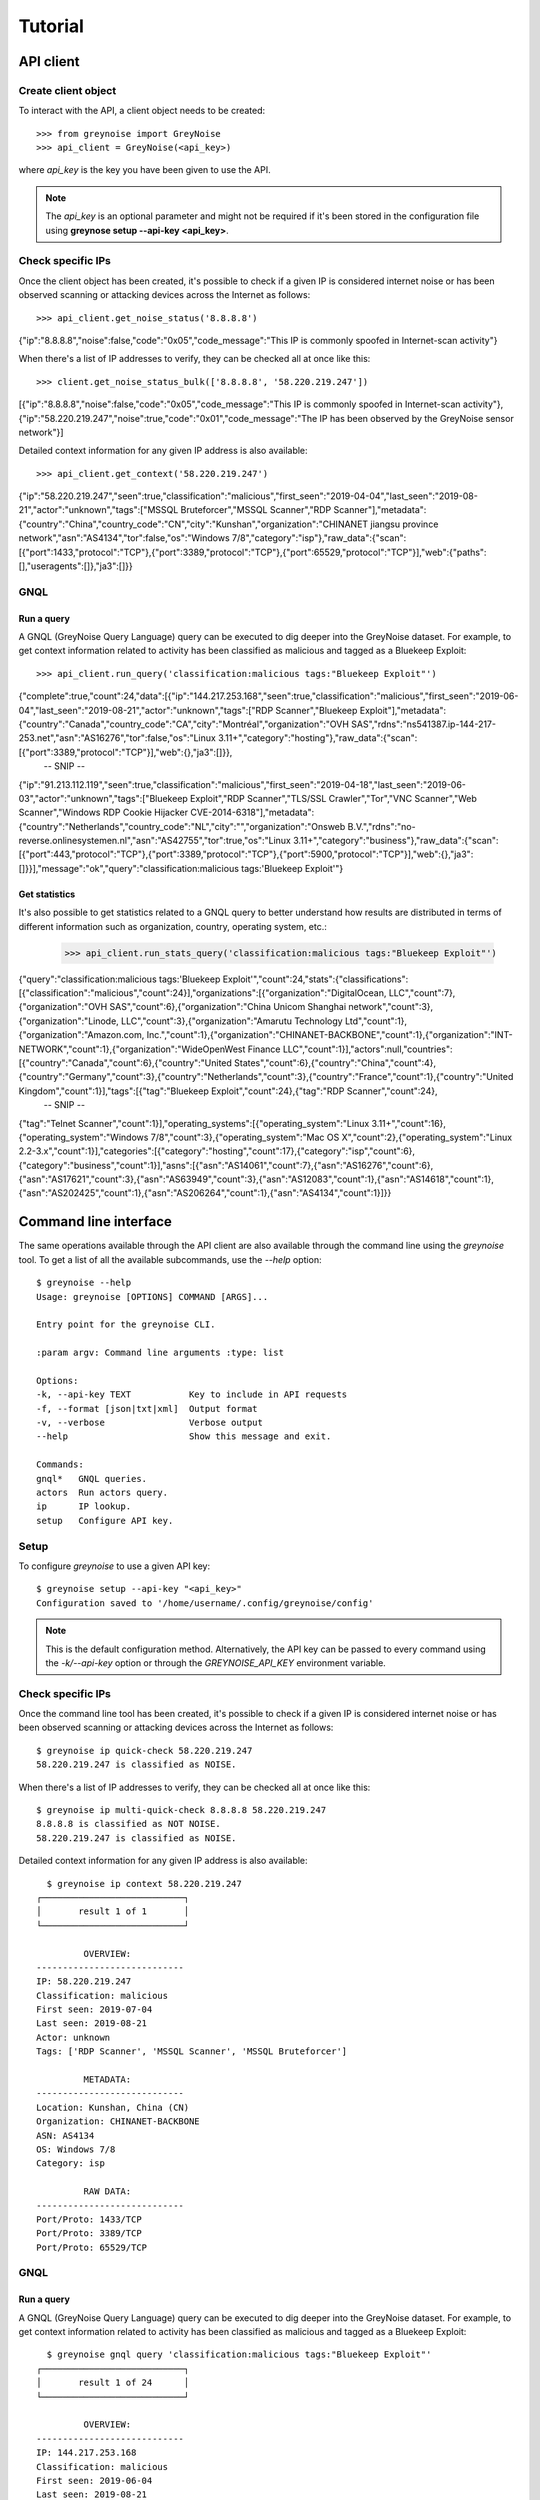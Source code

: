 Tutorial
########

API client
==========

Create client object
--------------------

To interact with the API, a client object needs to be created::

   >>> from greynoise import GreyNoise
   >>> api_client = GreyNoise(<api_key>)

where *api_key* is the key you have been given to use the API.

.. note::

   The *api_key* is an optional parameter and might not be required if it's been stored
   in the configuration file using **greynose setup --api-key <api_key>**.


Check specific IPs
------------------

Once the client object has been created, it's possible to check if a given IP is
considered internet noise or has been observed scanning or attacking devices across the
Internet as follows::

   >>> api_client.get_noise_status('8.8.8.8')
   
{"ip":"8.8.8.8","noise":false,"code":"0x05","code_message":"This IP is commonly spoofed in Internet-scan activity"}

When there's a list of IP addresses to verify, they can be checked all at once like
this::

   >>> client.get_noise_status_bulk(['8.8.8.8', '58.220.219.247'])

[{"ip":"8.8.8.8","noise":false,"code":"0x05","code_message":"This IP is commonly spoofed in Internet-scan activity"},{"ip":"58.220.219.247","noise":true,"code":"0x01","code_message":"The IP has been observed by the GreyNoise sensor network"}]

Detailed context information for any given IP address is also available::

   >>> api_client.get_context('58.220.219.247')

{"ip":"58.220.219.247","seen":true,"classification":"malicious","first_seen":"2019-04-04","last_seen":"2019-08-21","actor":"unknown","tags":["MSSQL Bruteforcer","MSSQL Scanner","RDP Scanner"],"metadata":{"country":"China","country_code":"CN","city":"Kunshan","organization":"CHINANET jiangsu province network","asn":"AS4134","tor":false,"os":"Windows 7/8","category":"isp"},"raw_data":{"scan":[{"port":1433,"protocol":"TCP"},{"port":3389,"protocol":"TCP"},{"port":65529,"protocol":"TCP"}],"web":{"paths":[],"useragents":[]},"ja3":[]}}


GNQL
----

Run a query
~~~~~~~~~~~

A GNQL (GreyNoise Query Language) query can be executed to dig deeper into the GreyNoise
dataset. For example, to get context information related to activity has been classified
as malicious and tagged as a Bluekeep Exploit::

   >>> api_client.run_query('classification:malicious tags:"Bluekeep Exploit"')

{"complete":true,"count":24,"data":[{"ip":"144.217.253.168","seen":true,"classification":"malicious","first_seen":"2019-06-04","last_seen":"2019-08-21","actor":"unknown","tags":["RDP Scanner","Bluekeep Exploit"],"metadata":{"country":"Canada","country_code":"CA","city":"Montréal","organization":"OVH SAS","rdns":"ns541387.ip-144-217-253.net","asn":"AS16276","tor":false,"os":"Linux 3.11+","category":"hosting"},"raw_data":{"scan":[{"port":3389,"protocol":"TCP"}],"web":{},"ja3":[]}},
   -- SNIP --
{"ip":"91.213.112.119","seen":true,"classification":"malicious","first_seen":"2019-04-18","last_seen":"2019-06-03","actor":"unknown","tags":["Bluekeep Exploit","RDP Scanner","TLS/SSL Crawler","Tor","VNC Scanner","Web Scanner","Windows RDP Cookie Hijacker CVE-2014-6318"],"metadata":{"country":"Netherlands","country_code":"NL","city":"","organization":"Onsweb B.V.","rdns":"no-reverse.onlinesystemen.nl","asn":"AS42755","tor":true,"os":"Linux 3.11+","category":"business"},"raw_data":{"scan":[{"port":443,"protocol":"TCP"},{"port":3389,"protocol":"TCP"},{"port":5900,"protocol":"TCP"}],"web":{},"ja3":[]}}],"message":"ok","query":"classification:malicious tags:'Bluekeep Exploit'"}


Get statistics
~~~~~~~~~~~~~~

It's also possible to get statistics related to a GNQL query to better understand how
results are distributed in terms of different information such as organization, country,
operating system, etc.:

   >>> api_client.run_stats_query('classification:malicious tags:"Bluekeep Exploit"')
   
{"query":"classification:malicious tags:'Bluekeep Exploit'","count":24,"stats":{"classifications":[{"classification":"malicious","count":24}],"organizations":[{"organization":"DigitalOcean, LLC","count":7},{"organization":"OVH SAS","count":6},{"organization":"China Unicom Shanghai network","count":3},{"organization":"Linode, LLC","count":3},{"organization":"Amarutu Technology Ltd","count":1},{"organization":"Amazon.com, Inc.","count":1},{"organization":"CHINANET-BACKBONE","count":1},{"organization":"INT-NETWORK","count":1},{"organization":"WideOpenWest Finance LLC","count":1}],"actors":null,"countries":[{"country":"Canada","count":6},{"country":"United States","count":6},{"country":"China","count":4},{"country":"Germany","count":3},{"country":"Netherlands","count":3},{"country":"France","count":1},{"country":"United Kingdom","count":1}],"tags":[{"tag":"Bluekeep Exploit","count":24},{"tag":"RDP Scanner","count":24},
   -- SNIP --
{"tag":"Telnet Scanner","count":1}],"operating_systems":[{"operating_system":"Linux 3.11+","count":16},{"operating_system":"Windows 7/8","count":3},{"operating_system":"Mac OS X","count":2},{"operating_system":"Linux 2.2-3.x","count":1}],"categories":[{"category":"hosting","count":17},{"category":"isp","count":6},{"category":"business","count":1}],"asns":[{"asn":"AS14061","count":7},{"asn":"AS16276","count":6},{"asn":"AS17621","count":3},{"asn":"AS63949","count":3},{"asn":"AS12083","count":1},{"asn":"AS14618","count":1},{"asn":"AS202425","count":1},{"asn":"AS206264","count":1},{"asn":"AS4134","count":1}]}}


Command line interface
======================

The same operations available through the API client are also available through
the command line using the *greynoise* tool. To get a list of all the available
subcommands, use the *--help* option::

   $ greynoise --help
   Usage: greynoise [OPTIONS] COMMAND [ARGS]...

   Entry point for the greynoise CLI.

   :param argv: Command line arguments :type: list

   Options:
   -k, --api-key TEXT           Key to include in API requests
   -f, --format [json|txt|xml]  Output format
   -v, --verbose                Verbose output
   --help                       Show this message and exit.

   Commands:
   gnql*   GNQL queries.
   actors  Run actors query.
   ip      IP lookup.
   setup   Configure API key.


Setup
-----

To configure *greynoise* to use a given API key::

   $ greynoise setup --api-key "<api_key>"
   Configuration saved to '/home/username/.config/greynoise/config'

.. note::

   This is the default configuration method. Alternatively, the API key can be passed to every command using the *-k/--api-key* option
   or through the *GREYNOISE_API_KEY* environment variable.


Check specific IPs
------------------

Once the command line tool has been created, it's possible to check if a given IP is
considered internet noise or has been observed scanning or attacking devices across the
Internet as follows::

   $ greynoise ip quick-check 58.220.219.247
   58.220.219.247 is classified as NOISE.

When there's a list of IP addresses to verify, they can be checked all at once like
this::

   $ greynoise ip multi-quick-check 8.8.8.8 58.220.219.247
   8.8.8.8 is classified as NOT NOISE.
   58.220.219.247 is classified as NOISE.

Detailed context information for any given IP address is also available::

   $ greynoise ip context 58.220.219.247
 ┌───────────────────────────┐
 │       result 1 of 1       │
 └───────────────────────────┘

          OVERVIEW:
 ----------------------------
 IP: 58.220.219.247
 Classification: malicious
 First seen: 2019-07-04
 Last seen: 2019-08-21
 Actor: unknown
 Tags: ['RDP Scanner', 'MSSQL Scanner', 'MSSQL Bruteforcer']

          METADATA:
 ----------------------------
 Location: Kunshan, China (CN)
 Organization: CHINANET-BACKBONE
 ASN: AS4134
 OS: Windows 7/8
 Category: isp

          RAW DATA:
 ----------------------------
 Port/Proto: 1433/TCP
 Port/Proto: 3389/TCP
 Port/Proto: 65529/TCP
 

GNQL
----

Run a query
~~~~~~~~~~~

A GNQL (GreyNoise Query Language) query can be executed to dig deeper into the GreyNoise
dataset. For example, to get context information related to activity has been classified
as malicious and tagged as a Bluekeep Exploit::

   $ greynoise gnql query 'classification:malicious tags:"Bluekeep Exploit"'
 ┌───────────────────────────┐
 │       result 1 of 24      │
 └───────────────────────────┘

          OVERVIEW:
 ----------------------------
 IP: 144.217.253.168
 Classification: malicious
 First seen: 2019-06-04
 Last seen: 2019-08-21
 Actor: unknown
 Tags: ['RDP Scanner', 'Bluekeep Exploit']

          METADATA:
 ----------------------------
 Location: Montréal, Canada (CA)
 Organization: OVH SAS
 rDNS: ns541387.ip-144-217-253.net
 ASN: AS16276
 OS: Linux 3.11+
 Category: hosting

          RAW DATA:
 ----------------------------
 Port/Proto: 3389/TCP
 
 
.. note::

   This is the default command, that is, you can save some typing by just
   writing **greynoise <query>** instead of **greynose gnql query <query>**.


Get statistics
~~~~~~~~~~~~~~

It's also possible to get statistics related to a GNQL query to better understand how
results are distributed in terms of different information such as organization, country,
operating system, etc.::

   $ greynoise gnql stats 'classification:malicious tags:"Bluekeep Exploit"'
   ASNs:
   - AS14061: 7
   - AS16276: 6
   - AS17621: 3
   - AS63949: 3
   - AS12083: 1
   - AS14618: 1
   - AS202425: 1
   - AS206264: 1
   - AS4134: 1

   Categories:
   - hosting: 17
   - isp: 6
   - business: 1

   Classifications:
   - malicious: 24

   Countries:
   - Canada: 6
   - United States: 6
   - China: 4
   - Germany: 3
   - Netherlands: 3
   - France: 1
   - United Kingdom: 1

   Operating systems:
   - Linux 3.11+: 16
   - Windows 7/8: 3
   - Mac OS X: 2
   - Linux 2.2-3.x: 1

   Organizations:
   - DigitalOcean, LLC: 7
   - OVH SAS: 6
   - China Unicom Shanghai network: 3
   - Linode, LLC: 3
   - Amarutu Technology Ltd: 1
   - Amazon.com, Inc.: 1
   - CHINANET-BACKBONE: 1
   - INT-NETWORK: 1
   - WideOpenWest Finance LLC: 1

   Tags:
   - Bluekeep Exploit: 24
   - RDP Scanner: 24
   - ZMap Client: 9
   - DNS Scanner: 8
   - Web Scanner: 7
   - TLS/SSL Crawler: 6
   - HTTP Alt Scanner: 4
   - SSH Scanner: 4
   - VNC Scanner: 3
   - FTP Scanner: 2
   - Ping Scanner: 2
   - SMB Scanner: 2
   - SSH Bruteforcer: 2
   - Tor: 2
   - Web Crawler: 2
   - Bitcoin Node Scanner: 1
   - Bluekeep Scanner: 1
   - CPanel Scanner: 1
   - Cassandra Scanner: 1
   - CounterStrike Server Scanner: 1
   - Dockerd Scanner: 1
   - Elasticsearch Scanner: 1
   - IPSec VPN Scanner: 1
   - IRC Scanner: 1
   - LDAP Scanner: 1
   - MSSQL Scanner: 1
   - Masscan Client: 1
   - Minecraft Scanner: 1
   - MongoDB Scanner: 1
   - MySQL Scanner: 1
   - POP3 Scanner: 1
   - PPTP VPN Scanner: 1
   - Postgres Scanner: 1
   - Privoxy Proxy Scanner: 1
   - Python Requests Client: 1
   - RabbitMQ Scanner: 1
   - Redis Scanner: 1
   - SMTP Scanner: 1
   - SOCKS Proxy Scanner: 1
   - SSH Worm: 1
   - Telnet Scanner: 1

